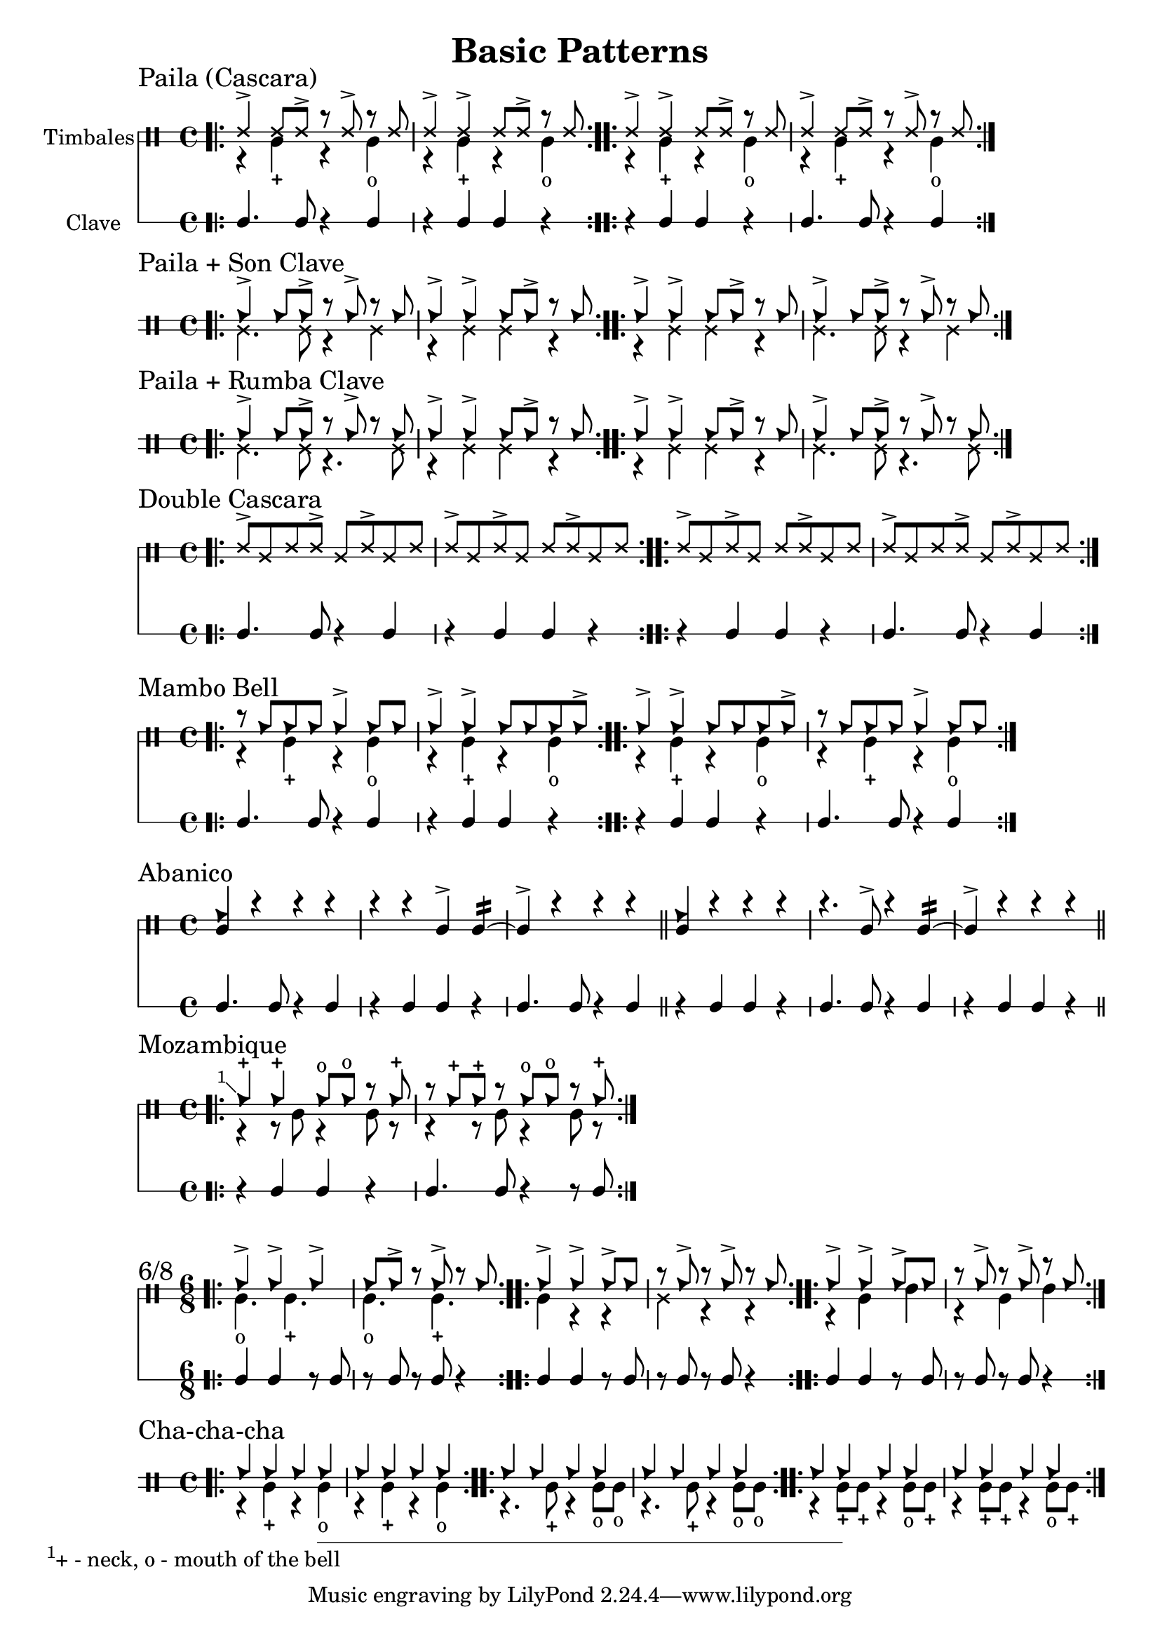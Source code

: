 \version "2.24.2"

\header {
  title = "Basic Patterns"
}

%% Cascara 

\new DrumStaff \with {
    instrumentName = "Timbales"
    drumStyleTable = #timbales-style
    \override StaffSymbol.line-count = #2
} <<
  \new DrumVoice { \voiceOne \drummode { 
    \sectionLabel "Paila (Cascara)"
    \bar ".|:" 
    ssh4-> ssh8 ssh-> r ssh-> r ssh | ssh4-> ssh-> ssh8 ssh-> r ssh 
    \bar ":..:"
    ssh4-> ssh-> ssh8 ssh-> r ssh | ssh4-> ssh8 ssh-> r ssh-> r ssh 
    \bar ":|."
  } }
  \new DrumVoice { \voiceTwo  \drummode {
    % paila 3/2
    r4 timl-+ r4 timl4-o | r4 timl-+ r4 timl4-o |
    % paila 2/3
    r4 timl-+ r4 timl4-o | r4 timl-+ r4 timl4-o |
  }}

\new RhythmicStaff \with {
  instrumentName = "Clave"
} {
    % 3-2
    c4. c8 r4 c4 r4 c c r |
    % 2-3
    r4 c c r c4. c8 r4 c4 |
}
>>

%% Paila + Son Clave

\new DrumStaff \with {
    drumStyleTable = #timbales-style
    \override StaffSymbol.line-count = #2
} <<
  \new DrumVoice { \voiceOne \drummode { 
    \sectionLabel "Paila + Son Clave"
    \bar ".|:" 
    cb4-> cb8 cb-> r cb-> r cb | cb4-> cb-> cb8 cb-> r cb |
    \bar ":..:"
    cb4-> cb-> cb8 cb-> r cb | cb4-> cb8 cb-> r cb-> r cb |
    \bar ":|."
  } }
  \new DrumVoice { \voiceTwo  \drummode {
    ssl4. ssl8 r4 ssl4 | r4 ssl ssl r |
    r4 ssl ssl r | ssl4. ssl8 r4 ssl4 |
  }}
>>


%% Paila + Rumba Clave

\new DrumStaff \with {
    drumStyleTable = #timbales-style
    \override StaffSymbol.line-count = #2
} <<
  \new DrumVoice { \voiceOne \drummode { 
    \sectionLabel "Paila + Rumba Clave"
    \bar ".|:" 
    cb4-> cb8 cb-> r cb-> r cb | cb4-> cb-> cb8 cb-> r cb |
    \bar ":..:"
    cb4-> cb-> cb8 cb-> r cb | cb4-> cb8 cb-> r cb-> r cb |
    \bar ":|."
  } }
  \new DrumVoice { \voiceTwo  \drummode {
    ssl4. ssl8 r4. ssl8 | r4 ssl ssl r |
    r4 ssl ssl r | ssl4. ssl8 r4. ssl8 |
  }}
>>

%% Double Cascara 

\new DrumStaff \with {
    drumStyleTable = #timbales-style
    \override StaffSymbol.line-count = #2
} <<
  \new DrumVoice { \voiceOne \drummode { 
    \sectionLabel "Double Cascara"
    \bar ".|:" 
    ssh8-> ssl ssh ssh-> ssl ssh-> ssl ssh | ssh-> ssl ssh-> ssl ssh ssh-> ssl ssh |
    \bar ":..:"
    ssh8-> ssl ssh-> ssl ssh ssh-> ssl ssh | ssh-> ssl ssh ssh-> ssl ssh-> ssl ssh |
    \bar ":|."
  }}

\new RhythmicStaff \with {
} {
    % 3-2
    c4. c8 r4 c4 r4 c c r |
    % 2-3
    r4 c c r c4. c8 r4 c4 |
}
>>

%% Mambo bell

\new DrumStaff \with {
    drumStyleTable = #timbales-style
    \override StaffSymbol.line-count = #2
} <<
  \new DrumVoice { \voiceOne \drummode { 
    \sectionLabel "Mambo Bell"
    \bar ".|:" 
    r8 cb cb cb cb4-> cb8 cb | cb4-> cb-> cb8 cb cb cb-> |
    \bar ":..:"
    cb4-> cb-> cb8 cb cb cb-> | r8 cb cb cb cb4-> cb8 cb |
    \bar ":|."
  } }
  \new DrumVoice { \voiceTwo  \drummode {
    r4 timl-+ r4 timl4-o | r4 timl-+ r4 timl4-o |
    r4 timl-+ r4 timl4-o | r4 timl-+ r4 timl4-o |
  }}

\new RhythmicStaff \with {
} {
    % 3-2
    c4. c8 r4 c4 | r4 c c r |
    % 2-3
    r4 c c r | c4. c8 r4 c4 |
}
>>

%% Abanico

\new DrumStaff \with {
    drumStyleTable = #timbales-style
    \override StaffSymbol.line-count = #2
} <<
    \new DrumVoice { \voiceOne \drummode { 
        \sectionLabel "Abanico"
        <<cb4 timl>> r r r | r r timl-> timl:16~ | timl-> r r r \bar "||"
        <<cb4 timl>> r r r | r4. timl8-> r4 timl:16~ | timl-> r r r \bar "||"
    }}
    \new DrumVoice { \voiceTwo  \drummode {
    }}

    \new RhythmicStaff \with {
    } {
        % 3-2
        c4. c8 r4 c4 | r4 c c r | c4. c8 r4 c4 \bar "||"
        % 2-3
        r4 c c r | c4. c8 r4 c4 | r4 c c r\bar "||"
    }
>>

%% Mozambique

\new DrumStaff \with {
    drumStyleTable = #timbales-style
    \override StaffSymbol.line-count = #2
} <<
    \new DrumVoice { \voiceOne \drummode { 
        \sectionLabel "Mozambique"
        \bar ".|:" 
        \footnote #'(-1 . 1) "+ - neck, o - mouth of the bell" cb4-+ 4-+ 8-o  8-o r cb-+ | r cb-+ cb-+ r cb8-o cb8-o r cb-+ |
        \bar ":|."
    }}
    \new DrumVoice { \voiceTwo  \drummode {
        r4 r8 timl8 r4 timl8 r8 | r4 r8 timl8 r4 timl8 r8 |
    }}

    \new RhythmicStaff \with {
    } {
        r4 c c r | c4. c8 r4 r8 c8 |
    }
>>

%% 6/8

\new DrumStaff \with {
    drumStyleTable = #timbales-style
    \override StaffSymbol.line-count = #2
} <<
    \new DrumVoice { \voiceOne \drummode { 
      \sectionLabel "6/8"
      \time 6/8
      \bar ".|:" 
      cb4-> cb4-> cb4-> | cb8 cb8-> r8 cb8-> r8 cb8 |
      \bar ":..:"
      cb4-> cb4-> cb8-> cb8 | r8 cb8-> r8 cb8-> r8 cb8 |
      \bar ":..:"
      cb4-> cb4-> cb8-> cb8 | r8 cb8-> r8 cb8-> r8 cb8 |
      \bar ":|."
    }}
    \new DrumVoice { \voiceTwo  \drummode {
      timl4.-o timl4.-+ | timl4.-o timl4.-+ |
      timl4 r4 r4 | ssl4 r4 r4 |
      r4 timl4 timh4 | r4 timl4 timh4 |
    }}

    \new RhythmicStaff \with {
    } {
      c4 c4 r8 c8 | r8 c8 r8 c8 r4 |
      c4 c4 r8 c8 | r8 c8 r8 c8 r4 |
      c4 c4 r8 c8 | r8 c8 r8 c8 r4 |
    }
>>


%% Cha-cha-cha

\new DrumStaff \with {
    drumStyleTable = #timbales-style
    \override StaffSymbol.line-count = #2
} <<
    \new DrumVoice { \voiceOne \drummode { 
      \sectionLabel "Cha-cha-cha"
      \time 4/4
      \bar ".|:" 
      cb4 4 4 4 | cb4 4 4 4 |
      \bar ":..:"
      cb4 4 4 4 | cb4 4 4 4 |
      \bar ":..:"
      cb4 4 4 4 | cb4 4 4 4 |
      \bar ":|."
    }}
    \new DrumVoice { \voiceTwo  \drummode {
      r4 timl4-+ r4 timl4-o | r4 timl4-+ r4 timl4-o |
      r4. timl8-+ r4 timl8-o timl8-o | r4. timl8-+ r4 timl8-o timl8-o |
      r4 timl8-+ timl8-+ r4 timl8-o timl8-+ | r4 timl8-+ timl8-+ r4 timl8-o timl8-+ |
    }}
>>

%% Template

\new DrumStaff \with {
    drumStyleTable = #timbales-style
    \override StaffSymbol.line-count = #2
} <<
    \new DrumVoice { \voiceOne \drummode { 
      % \sectionLabel "Mozambique"
    }}
    \new DrumVoice { \voiceTwo  \drummode {
    }}

    \new RhythmicStaff \with {
    } {
    }
>>
